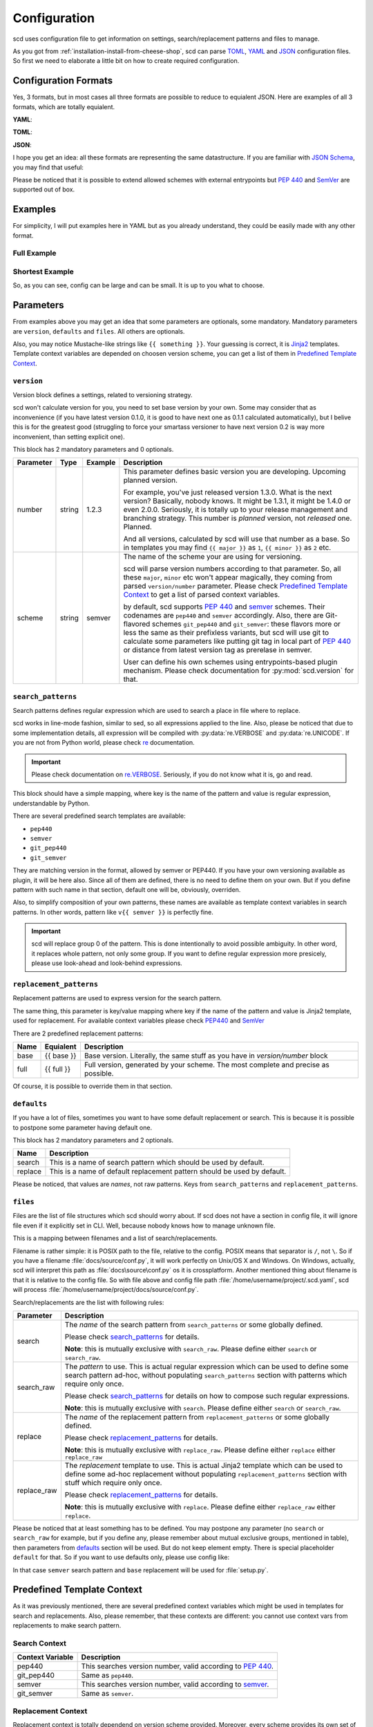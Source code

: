 Configuration
=============

scd uses configuration file to get information on settings,
search/replacement patterns and files to manage.

As you got from :ref:`installation-install-from-cheese-shop`,
scd can parse `TOML <https://github.com/toml-lang/toml>`_, `YAML
<http://yaml.org/>`_ and `JSON <http://www.json.org>`_ configuration
files. So first we need to elaborate a little bit on how to create
required configuration.


Configuration Formats
+++++++++++++++++++++

Yes, 3 formats, but in most cases all three formats are possible to
reduce to equialent JSON. Here are examples of all 3 formats, which are
totally equialent.

**YAML**:

.. code-block:: yaml
  :linenos:

   version:
     number: 1.2.3
     scheme: semver

   search_patterns:
     full: "{{ full }}"

   replacement_patterns:
     full: "{{ full }}"

   defaults:
     search: full
     replace: full

   files:
     setup.py:
       - default

**TOML**:

.. code-block:: toml
  :linenos:

   [version]
   number = "1.2.3"
   scheme = "semver"

   [search_patterns]
   full = "{{ full }}"

   [replacement_patterns]
   full = "{{ full }}"

   [defaults]
   search = "full"
   replace = "full"

   [files]
   "setup.py" = ["default"]


**JSON**:

.. code-block:: json
  :linenos:

   {
       "version": {
           "number": "1.2.3",
           "scheme": "semver"
       },
       "search_patterns": {
           "full": "{{ full }}"
       },
       "replacement_patterns": {
           "full": "{{ full }}"
       },
       "defaults": {
           "search": "full",
           "replace": "full"
       },
       "files": {
           "setup.py": ["default"]
       }
   }

I hope you get an idea: all these formats are representing
the same datastructure. If you are familiar with `JSON Schema
<http://json-schema.org/>`_, you may find that useful:

.. code-block:: json
  :linenos:

  {
      "$schema": "http://json-schema.org/draft-04/schema",
      "type": "object",
      "required": ["version", "files"],
      "properties": {
          "version": {
              "type": "object",
              "required": ["scheme", "number"],
              "properties": {
                  "scheme": {
                      "type": "string",
                      "enum": ["pep440", "git_pep440", "semver", "git_semver"]
                  },
                  "number": {
                      "oneOf": [
                          {"type": "number"},
                          {"type": "string"}
                      ]
                  }
              }
          },
          "files": {
              "type": "object",
              "additionalProperties": {
                  "type": "array",
                  "items": {
                      "oneOf": [
                          {"type": "string", "enum": ["default"]},
                          {
                              "type": "object",
                              "properties": {
                                  "search": {"type": "string"},
                                  "search_raw": {"type": "string"},
                                  "replace": {"type": "string"},
                                  "replace_raw": {"type": "string"}
                              },
                              "anyOf": [
                                  {
                                      "required": ["search"],
                                      "not": {"required": ["search_raw"]}
                                  },
                                  {
                                      "required": ["search_raw"],
                                      "not": {"required": ["search"]}
                                  },
                                  {
                                      "required": ["replace"],
                                      "not": {"required": ["replace_raw"]}
                                  },
                                  {
                                      "required": ["replace_raw"],
                                      "not": {"required": ["replace"]}
                                  }
                              ]
                          }
                      ]
                  }
              }
          },
          "search_patterns": {
              "type": "object",
              "additionalProperties": {"type": "string"}
          },
          "replacement_paterns": {
              "type": "object",
              "additionalProperties": {"type": "string"}
          },
          "defaults": {
              "type": "object",
              "properties": {
                  "search": {"type": "string"},
                  "replacement": {"type": "string"}
              },
              "additionalProperties": false
          }
      }
  }

Please be noticed that it is possible to extend allowed schemes with
external entrypoints but :pep:`440` and `SemVer <http://semver.org/>`_
are supported out of box.


Examples
++++++++

For simplicity, I will put examples here in YAML but as you already
understand, they could be easily made with any other format.


Full Example
------------

.. code-block:: yaml
  :linenos:

   version:
     number: 1.0.1
     scheme: semver

   search_patterns:
     full: "{{ semver }}"
     vfull: "v{{ semver }}"
     major_minor_block: "\\d+\\.\\d+(?=\\s\\#\\sBUMPVERSION)"

   replacement_patterns:
     full: "{{ full }}"
     major_minor: "{{ major }}.{{ minor }}"
     major_minor_p: "{{ major }}.{{ minor }}{% if patch %}.{{ patch }}{% endif %}"

   defaults:
     search: full
     replace: full

   files:
     setup.py:
       - search_raw: "(?>=version\\s=\\s\\\"){{ full }}"
     docs/conf.py:
       - default
       - search: vfull
         replace: major_minor_p
       - search: major_minor_block
         replace_raw: "{{ next_major }}"


Shortest Example
----------------

.. code-block:: yaml
  :linenos:

    version:
      number: 1.0.1
      scheme: semver

    defaults:
      search: semver
      replace: base

    files:
      setup.py:
        - default

So, as you can see, config can be large and can be small. It is up to
you what to choose.



Parameters
++++++++++

From examples above you may get an idea that some parameters are
optionals, some mandatory. Mandatory parameters are ``version``,
``defaults`` and ``files``. All others are optionals.

Also, you may notice Mustache-like strings like ``{{ something }}``.
Your guessing is correct, it is `Jinja2 <http://jinja.pocoo.org/>`_
templates. Template context variables are depended on choosen version
scheme, you can get a list of them in `Predefined Template Context`_.



``version``
-----------

Version block defines a settings, related to versioning strategy.

scd won't calculate version for you, you need to set base version
by your own. Some may consider that as inconvenience (if you have
latest version 0.1.0, it is good to have next one as 0.1.1 calculated
automatically), but I belive this is for the greatest good (struggling
to force your smartass versioner to have next version 0.2 is way more
inconvenient, than setting explicit one).

This block has 2 mandatory parameters and 0 optionals.

+-----------+--------+---------+-------------------------------------------------------------------------------------+
| Parameter | Type   | Example | Description                                                                         |
+===========+========+=========+=====================================================================================+
| number    | string | 1.2.3   | This parameter defines basic version you are developing. Upcoming planned           |
|           |        |         | version.                                                                            |
|           |        |         |                                                                                     |
|           |        |         | For example, you've just released version 1.3.0. What is the next version?          |
|           |        |         | Basically, nobody knows. It might be 1.3.1, it might be 1.4.0 or even 2.0.0.        |
|           |        |         | Seriously, it is totally up to your release management and branching strategy.      |
|           |        |         | This number is *planned* version, not *released* one. Planned.                      |
|           |        |         |                                                                                     |
|           |        |         | And all versions, calculated by scd will use that number as a base. So in templates |
|           |        |         | you may find ``{{ major }}`` as ``1``, ``{{ minor }}`` as ``2`` etc.                |
+-----------+--------+---------+-------------------------------------------------------------------------------------+
| scheme    | string | semver  | The name of the scheme your are using for versioning.                               |
|           |        |         |                                                                                     |
|           |        |         | scd will parse version numbers according to that parameter. So, all these           |
|           |        |         | ``major``, ``minor`` etc won't appear magically, they coming from parsed            |
|           |        |         | ``version/number`` parameter. Please check `Predefined Template Context`_ to get a  |
|           |        |         | list of parsed context variables.                                                   |
|           |        |         |                                                                                     |
|           |        |         | by default, scd supports :pep:`440` and `semver`_ schemes. Their codenames are      |
|           |        |         | ``pep440`` and ``semver`` accordingly. Also, there are Git-flavored schemes         |
|           |        |         | ``git_pep440`` and ``git_semver``: these flavors more or less the same as their     |
|           |        |         | prefixless variants, but scd will use git to calculate some parameters like         |
|           |        |         | putting git tag in local part of :pep:`440` or distance from latest version tag as  |
|           |        |         | prerelase in semver.                                                                |
|           |        |         |                                                                                     |
|           |        |         | User can define his own schemes using entrypoints-based plugin mechanism. Please    |
|           |        |         | check documentation for :py:mod:`scd.version` for that.                             |
+-----------+--------+---------+-------------------------------------------------------------------------------------+


``search_patterns``
-------------------

Search patterns defines regular expression which are used to search a
place in file where to replace.

scd works in line-mode fashion, similar to sed, so all
expressions applied to the line. Also, please be noticed that
due to some implementation details, all expression will be
compiled with :py:data:`re.VERBOSE` and :py:data:`re.UNICODE`.
If you are not from Python world, please check `re
<https://docs.python.org/3/library/re.html>`_ documentation.

.. important::

    Please check documentation on `re.VERBOSE <https://docs.python.org/3/library/re.html#re.VERBOSE>`_. Seriously, if you do not know what it is, go and read.

This block should have a simple mapping, where key is the name of the
pattern and value is regular expression, understandable by Python.

There are several predefined search templates are available:

* ``pep440``
* ``semver``
* ``git_pep440``
* ``git_semver``

They are matching version in the format, allowed by semver or PEP440. If
you have your own versioning available as plugin, it will be here also.
Since all of them are defined, there is no need to define them on your
own. But if you define pattern with such name in that section, default
one will be, obviously, overriden.

Also, to simplify composition of your own patterns, these names are
available as template context variables in search patterns. In other
words, pattern like ``v{{ semver }}`` is perfectly fine.

.. important::

    scd will replace group 0 of the pattern. This is done intentionally
    to avoid possible ambiguity. In other word, it replaces whole
    pattern, not only some group. If you want to define regular
    expression more presicely, please use look-ahead and look-behind
    expressions.


``replacement_patterns``
------------------------

Replacement patterns are used to express version for the search pattern.

The same thing, this parameter is key/value mapping where key if the
name of the pattern and value is Jinja2 template, used for replacement.
For available context variables please check `PEP440`_ and `SemVer`_

There are 2 predefined replacement patterns:

+------+------------+-----------------------------------------------------------+
| Name | Equialent  | Description                                               |
+======+============+===========================================================+
| base | {{ base }} | Base version. Literally, the same stuff as you have in    |
|      |            | `version/number` block                                    |
+------+------------+-----------------------------------------------------------+
| full | {{ full }} | Full version, generated by your scheme. The most complete |
|      |            | and precise as possible.                                  |
+------+------------+-----------------------------------------------------------+

Of course, it is possible to override them in that section.


``defaults``
------------

If you have a lot of files, sometimes you want to have some default
replacement or search. This is because it is possible to postpone some
parameter having default one.

This block has 2 mandatory parameters and 2 optionals.

+---------+--------------------------------------------------------------------------+
| Name    | Description                                                              |
+=========+==========================================================================+
| search  | This is a name of search pattern which should be used by default.        |
+---------+--------------------------------------------------------------------------+
| replace | This is a name of default replacement pattern should be used by default. |
+---------+--------------------------------------------------------------------------+

Please be noticed, that values are *names*, not raw patterns. Keys from
``search_patterns`` and ``replacement_patterns``.


``files``
---------

Files are the list of file structures which scd should worry about. If
scd does not have a section in config file, it will ignore file even
if it explicitly set in CLI. Well, because nobody knows how to manage
unknown file.

This is a mapping between filenames and a list of search/replacements.

Filename is rather simple: it is POSIX path to the file, relative
to the config. POSIX means that separator is ``/``, not ``\``.
So if you have a filename :file:`docs/source/conf.py`, it will
work perfectly on Unix/OS X and Windows. On Windows, actually, scd
will interpret this path as :file:`docs\source\conf.py` os it is
crossplatform. Another mentioned thing about filename is that it
is relative to the config file. So with file above and config file
path :file:`/home/username/project/.scd.yaml`, scd will process
:file:`/home/username/project/docs/source/conf.py`.

Search/replacements are the list with following rules:

+-------------+---------------------------------------------------------------------------------------------+
| Parameter   | Description                                                                                 |
+=============+=============================================================================================+
| search      | The *name* of the search pattern from ``search_patterns`` or some globally defined.         |
|             |                                                                                             |
|             | Please check `search_patterns`_ for details.                                                |
|             |                                                                                             |
|             | **Note**: this is mutually exclusive with ``search_raw``. Please define either              |
|             | ``search`` or ``search_raw``.                                                               |
+-------------+---------------------------------------------------------------------------------------------+
| search_raw  | The *pattern* to use. This is actual regular expression which can be used to define         |
|             | some search pattern ad-hoc, without populating ``search_patterns`` section with             |
|             | patterns which require only once.                                                           |
|             |                                                                                             |
|             | Please check `search_patterns`_ for details on how to compose such regular expressions.     |
|             |                                                                                             |
|             | **Note**: this is mutually exclusive with ``search``. Please define either ``search``       |
|             | or ``search_raw``.                                                                          |
+-------------+---------------------------------------------------------------------------------------------+
| replace     | The *name* of the replacement pattern from ``replacement_patterns`` or some globally        |
|             | defined.                                                                                    |
|             |                                                                                             |
|             | Please check `replacement_patterns`_ for details.                                           |
|             |                                                                                             |
|             | **Note**: this is mutually exclusive with ``replace_raw``. Please define either             |
|             | ``replace`` either ``replace_raw``                                                          |
+-------------+---------------------------------------------------------------------------------------------+
| replace_raw | The *replacement* template to use. This is actual Jinja2 template which can be used         |
|             | to define some ad-hoc replacement without populating ``replacement_patterns`` section       |
|             | with stuff which require only once.                                                         |
|             |                                                                                             |
|             | Please check `replacement_patterns`_ for details.                                           |
|             |                                                                                             |
|             | **Note**: this is mutually exclusive with ``replace``. Please define either ``replace_raw`` |
|             | either ``replace``.                                                                         |
+-------------+---------------------------------------------------------------------------------------------+

Please be noticed that at least something has to be defined. You may
postpone any parameter (no ``search`` or ``search_raw`` for example,
but if you define any, please remember about mutual exclusive groups,
mentioned in table), then parameters from `defaults`_ section will
be used. But do not keep element empty. There is special placeholder
``default`` for that. So if you want to use defaults only, please use
config like:

.. code-block:: yaml
  :linenos:

    version:
      number: 1.0.1
      scheme: semver

    defaults:
      search: semver
      replace: base

    files:
      setup.py:
        - default

In that case ``semver`` search pattern and ``base`` replacement will be
used for :file:`setup.py`.


Predefined Template Context
+++++++++++++++++++++++++++

As it was previously mentioned, there are several predefined context
variables which might be used in templates for search and replacements.
Also, please remember, that these contexts are different: you cannot use
context vars from replacements to make search pattern.

Search Context
--------------

+------------------+----------------------------------------------------------------------------------+
| Context Variable | Description                                                                      |
+==================+==================================================================================+
| pep440           | This searches version number, valid according to :pep:`440`.                     |
+------------------+----------------------------------------------------------------------------------+
| git_pep440       | Same as ``pep440``.                                                              |
+------------------+----------------------------------------------------------------------------------+
| semver           | This searches version number, valid according to `semver <http://semver.org/>`_. |
+------------------+----------------------------------------------------------------------------------+
| git_semver       | Same as ``semver``.                                                              |
+------------------+----------------------------------------------------------------------------------+


Replacement Context
-------------------

Replacement context is totally dependend on version scheme provided.
Moreover, every scheme provides its own set of context variables, and
it is possible that you have a scheme which is not version numbered (I
worked with such scheme once, and it was not that bad as one can think).

Of course, there is a number of some predefined context variables for
replacements, you may find them in `replacement_patterns`_ section.

For next sections we need to make some assumptions on versions.
Let's pretend that we have version ``1.2.0`` in our config
file, using Git flavor of a scheme, operating on commit
``ff5cff170e93ab4f7dd87437951c6646e297c538`` which is 5 commits left
from latest version tag.


SemVer
******

+------------------+---------+--------------------+
| Context Variable | Type    | Value From Example |
+==================+=========+====================+
| base             | string  | 1.2.0              |
+------------------+---------+--------+-----------+
| full             | string  | 1.2.0-5+ff5cff1    |
+------------------+---------+--------------------+
| major            | integer | 1                  |
+------------------+---------+--------------------+
| next_major       | integer | 2                  |
+------------------+---------+--------------------+
| prev_major       | integer | 0                  |
+------------------+---------+--------------------+
| minor            | integer | 2                  |
+------------------+---------+--------------------+
| next_minor       | integer | 3                  |
+------------------+---------+--------------------+
| prev_minor       | integer | 1                  |
+------------------+---------+--------------------+
| patch            | integer | 0                  |
+------------------+---------+--------------------+
| next_patch       | integer | 1                  |
+------------------+---------+--------------------+
| prev_patch       | integer | 0                  |
+------------------+---------+--------------------+
| prerelase        | string  | 5                  |
+------------------+---------+--------------------+
| next_prerelease  | string  | 6                  |
+------------------+---------+--------------------+
| prev_prerelease  | string  | 4                  |
+------------------+---------+--------------------+
| build            | string  | ff5cff1            |
+------------------+---------+--------------------+
| next_build       | string  | ff5cff2            |
+------------------+---------+--------------------+
| prev_build       | string  | ff5cff0            |
+------------------+---------+--------------------+

As you can see, this is rather trivial. The most interesting parts are
build and prerelase management. By default, scd will try to guess next
and previous parts (it increments latest number found in the string).
Sometimes it make sense (``build5`` for example), sometimes not (Git
commit hash) so please pay attention to your strategy.


PEP440
******

To show all possible values, let's consider base version as ``1.2.0rc1``.

+------------------+---------+-------------------------------+
| Context Variable | Type    | Value From Example            |
+==================+=========+===============================+
| base             | string  | 1.2.0rc1                      |
+------------------+---------+--------------+----------------+
| full             | string  | 1.2.0rc1.dev5+ff5cff1         |
+------------------+---------+----------------------+--------+
| maximum          | string  | 0!1.2.0rc1.post0.dev5+ff5cff1 |
+------------------+---------+-------------------------------+
| epoch            | integer | 0                             |
+------------------+---------+-------------------------------+
| major            | integer | 1                             |
+------------------+---------+-------------------------------+
| next_major       | integer | 2                             |
+------------------+---------+-------------------------------+
| prev_major       | integer | 0                             |
+------------------+---------+-------------------------------+
| minor            | integer | 2                             |
+------------------+---------+-------------------------------+
| next_minor       | integer | 3                             |
+------------------+---------+-------------------------------+
| prev_minor       | integer | 1                             |
+------------------+---------+-------------------------------+
| patch            | integer | 0                             |
+------------------+---------+-------------------------------+
| next_patch       | integer | 1                             |
+------------------+---------+-------------------------------+
| prev_patch       | integer | 0                             |
+------------------+---------+-------------------------------+
| prerelase        | integer | 1                             |
+------------------+---------+-------------------------------+
| prerelase_type   | string  | rc                            |
+------------------+---------+-------------------------------+
| next_prerelease  | integer | 2                             |
+------------------+---------+-------------------------------+
| prev_prerelease  | integer | 0                             |
+------------------+---------+-------------------------------+
| dev              | integer | 5                             |
+------------------+---------+-------------------------------+
| next_dev         | integer | 6                             |
+------------------+---------+-------------------------------+
| prev_dev         | integer | 4                             |
+------------------+---------+-------------------------------+
| post             | integer | 0                             |
+------------------+---------+-------------------------------+
| next_post        | integer | 1                             |
+------------------+---------+-------------------------------+
| prev_post        | integer | 0                             |
+------------------+---------+-------------------------------+
| local            | string  | ff5cff1                       |
+------------------+---------+-------------------------------+

So, more or less the same. The only difference is that ``full`` won't
display data which is 0 or empty. ``maximum`` does.
